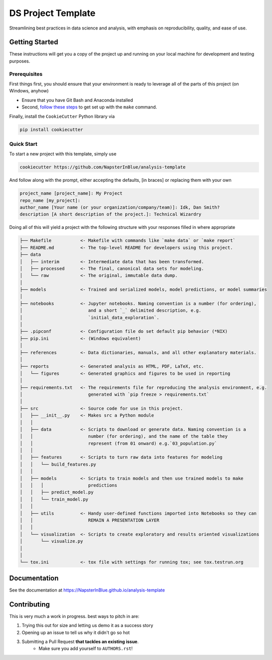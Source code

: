 DS Project Template
===================

Streamlining best practices in data science and analysis, with emphasis on reproducibility, quality, and ease of use.

Getting Started
---------------

These instructions will get you a copy of the project up and running on your local machine for development and testing purposes.

Prerequisites
~~~~~~~~~~~~~

First things first, you should ensure that your environment is ready to leverage all of the parts of this project (on Windows, anyhow)

- Ensure that you have Git Bash and Anaconda installed
- Second, `follow these steps <https://gist.github.com/evanwill/0207876c3243bbb6863e65ec5dc3f058#make>`_ to get set up with the ``make`` command.

Finally, install the ``CookieCutter`` Python library via

.. code:: none

   pip install cookiecutter


Quick Start
~~~~~~~~~~~

To start a new project with this template, simply use

.. code:: none
   
   cookiecutter https://github.com/NapsterInBlue/analysis-template

And follow along with the prompt, either accepting the defaults, [in braces] or replacing them with your own

.. code:: none
    
   project_name [project_name]: My Project
   repo_name [my_project]:
   author_name [Your name (or your organization/company/team)]: Idk, Dan Smith?
   description [A short description of the project.]: Technical Wizardry

Doing all of this will yield a project with the following structure with your responses filled in where appropriate

.. code:: none

   ├── Makefile           <- Makefile with commands like `make data` or `make report`
   ├── README.md          <- The top-level README for developers using this project.
   ├── data
   │   ├── interim        <- Intermediate data that has been transformed.
   │   ├── processed      <- The final, canonical data sets for modeling.
   │   └── raw            <- The original, immutable data dump.
   │
   ├── models             <- Trained and serialized models, model predictions, or model summaries
   │
   ├── notebooks          <- Jupyter notebooks. Naming convention is a number (for ordering),
   │                         and a short `_` delimited description, e.g.
   │                         `initial_data_exploration`.
   │
   ├── .pipconf           <- Configuration file do set default pip behavior (*NIX)
   ├── pip.ini            <- (Windows equivalent)
   │
   ├── references         <- Data dictionaries, manuals, and all other explanatory materials.
   │
   ├── reports            <- Generated analysis as HTML, PDF, LaTeX, etc.
   │   └── figures        <- Generated graphics and figures to be used in reporting
   │
   ├── requirements.txt   <- The requirements file for reproducing the analysis environment, e.g.
   │                         generated with `pip freeze > requirements.txt`
   │
   ├── src                <- Source code for use in this project.
   │   ├── __init__.py    <- Makes src a Python module
   │   │
   │   ├── data           <- Scripts to download or generate data. Naming convention is a
   │   │                     number (for ordering), and the name of the table they
   │   │        	     represent (from 01 onward) e.g.`03_population.py`
   │   │
   │   ├── features       <- Scripts to turn raw data into features for modeling
   │   │   └── build_features.py
   │   │
   │   ├── models         <- Scripts to train models and then use trained models to make
   │   │   │                 predictions
   │   │   ├── predict_model.py
   │   │   └── train_model.py
   │   │
   │   ├── utils          <- Handy user-defined functions imported into Notebooks so they can
   │   │                     REMAIN A PRESENTATION LAYER
   │   │
   │   └── visualization  <- Scripts to create exploratory and results oriented visualizations
   │       └── visualize.py
   │
   │
   └── tox.ini            <- tox file with settings for running tox; see tox.testrun.org
  

Documentation
-------------
See the documentation at https://NapsterInBlue.github.io/analysis-template 

Contributing
------------

This is very much a work in progress. best ways to pitch in are:

1. Trying this out for size and letting us demo it as a success story
2. Opening up an issue to tell us why it didn't go so hot
3. Submitting a Pull Request **that tackles an existing issue**.
    - Make sure you add yourself to ``AUTHORS.rst``!

